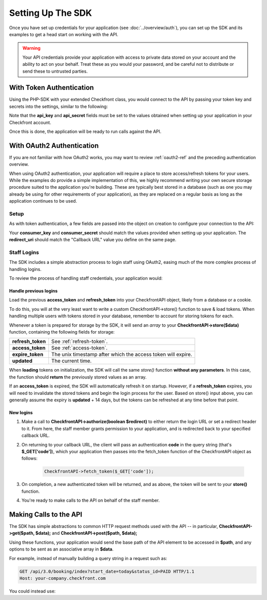 Setting Up The SDK
==================

Once you have set up credentials for your application (see :doc:`../overview/auth`), you can set up the SDK and its examples to get a head start on working with the API.

.. warning::

	Your API credentials provide your application with access to private data stored on your account and the ability to act on your behalf.  Treat these as you would your password, and be careful not to distribute or send these to untrusted parties.


With Token Authentication
-------------------------

Using the PHP-SDK with your extended Checkfront class, you would connect to the API by passing your token key and secrets into the settings, similar to the following:

.. code-block:: php
	:linenos:
	:emphasize-lines: 6,7
   
	new CheckfrontAPI(
		array(
			'host' => 'your-company.checkfront.com',
			'account_id' => 'off', // act on behalf of the customer
			'auth_type' => 'token',
			'api_key' => '3be98641f0745b6fe7dacc2df947adbc1da7312d',
			'api_secret' => 'b300e27b07bfc6fed944a0116b595ec2130e9efc6410424d12c68c7766f2d861',
		)
	);

Note that the **api_key** and **api_secret** fields must be set to the values obtained when setting up your application in your Checkfront account.

Once this is done, the application will be ready to run calls against the API.


With OAuth2 Authentication
--------------------------
If you are not familiar with how OAuth2 works, you may want to review :ref:`oauth2-ref` and the preceding authentication overview.

When using OAuth2 authentication, your application will require a place to store access/refresh tokens for your users.  While the examples do provide a simple implementation of this, we highly recommend writing your own secure storage procedure suited to the application you're building.  These are typically best stored in a database (such as one you may already be using for other requirements of your application), as they are replaced on a regular basis as long as the application continues to be used.

Setup
~~~~~

As with token authentication, a few fields are passed into the object on creation to configure your connection to the API:

.. code-block:: php
	:linenos:
	:emphasize-lines: 5-7

	new CheckfrontAPI(
		array(
			'host' => 'your-company.checkfront.com',
			'auth_type' => 'oauth2',
			'consumer_key' => '1d2d5cad60174b5972243693d082e4b4e54979bf',
			'consumer_secret' => '8e3751291c3d0fe090a7d5b18d964407baff96c1028e1e1afb1014d1db85b25a',
			'redirect_uri' => 'oob'
		)
	);

Your **consumer_key** and **consumer_secret** should match the values provided when setting up your application.  The **redirect_uri** should match the "Callback URL" value you define on the same page.


Staff Logins
~~~~~~~~~~~~

The SDK includes a simple abstraction process to login staff using OAuth2, easing much of the more complex process of handling logins.  

To review the process of handling staff credentials, your application would:

Handle previous logins
^^^^^^^^^^^^^^^^^^^^^^
Load the previous **access_token** and **refresh_token** into your CheckfrontAPI object, likely from a database or a cookie.  

To do this, you will at the very least want to write a custom CheckfrontAPI->store() function to save & load tokens.  When handling multiple users with tokens stored in your database, remember to account for storing tokens for each.

Whenever a token is prepared for storage by the SDK, it will send an *array* to your **CheckfrontAPI->store($data)** function, containing the following fields for storage:

+------------------+---------------------------------------------------------------+
| **refresh_token**| See :ref:`refresh-token`.                                     |
+------------------+---------------------------------------------------------------+
| **access_token** | See :ref:`access-token`.                                      |
+------------------+---------------------------------------------------------------+
| **expire_token** | The unix timestamp after which the access token will expire.  |
+------------------+---------------------------------------------------------------+
| **updated**      | The current time.                                             |
+------------------+---------------------------------------------------------------+

When **loading** tokens on initialization, the SDK will call the same *store()* function **without any parameters**.  In this case, the function should **return** the previously stored values as an array.

If an **access_token** is expired, the SDK will automatically refresh it on startup.  However, if a **refresh_token** expires, you will need to invalidate the stored tokens and begin the login process for the user.  Based on store() input above, you can generally assume the expiry is **updated** + 14 days, but the tokens can be refreshed at any time before that point.

New logins
^^^^^^^^^^

#. Make a call to **CheckfrontAPI->authorize(boolean $redirect)** to either return the login URL or set a redirect header to it.  From here, the staff member grants permission to your application, and is redirected back to your specified callback URL.
#. On returning to your callback URL, the client will pass an authentication **code** in the query string (that's **$_GET['code']**), which your application then passes into the fetch_token function of the CheckfrontAPI object as follows:

	.. sourcecode:: php

		CheckfrontAPI->fetch_token($_GET['code']);
	
#. On completion, a new authenticated token will be returned, and as above, the token will be sent to your **store()** function.  
#. You're ready to make calls to the API on behalf of the staff member.


Making Calls to the API
-----------------------

The SDK has simple abstractions to common HTTP request methods used with the API -- in particular, **CheckfrontAPI->get($path, $data);** and **CheckfrontAPI->post($path, $data);**

Using these functions, your application would send the base path of the API element to be accessed in **$path**, and any options to be sent as an associative array in **$data**.

For example, instead of manually building a query string in a request such as:

.. sourcecode:: http

	GET /api/3.0/booking/index?start_date=today&status_id=PAID HTTP/1.1
	Host: your-company.checkfront.com
	
You could instead use:

.. code-block:: php
	:linenos:

	$data = array(
		'start_date'=>'today',
		'status_id'=>'PAID'
	);
	Checkfront->get('booking/index',$data);